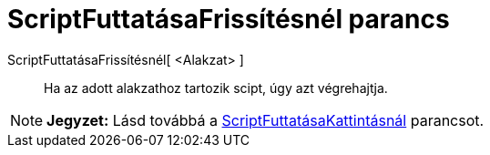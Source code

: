 = ScriptFuttatásaFrissítésnél parancs
:page-en: commands/RunUpdateScript
ifdef::env-github[:imagesdir: /hu/modules/ROOT/assets/images]

ScriptFuttatásaFrissítésnél[ <Alakzat> ]::
  Ha az adott alakzathoz tartozik scipt, úgy azt végrehajtja.

[NOTE]
====

*Jegyzet:* Lásd továbbá a xref:/commands/ScriptFuttatásaKattintásnál.adoc[ScriptFuttatásaKattintásnál] parancsot.

====
